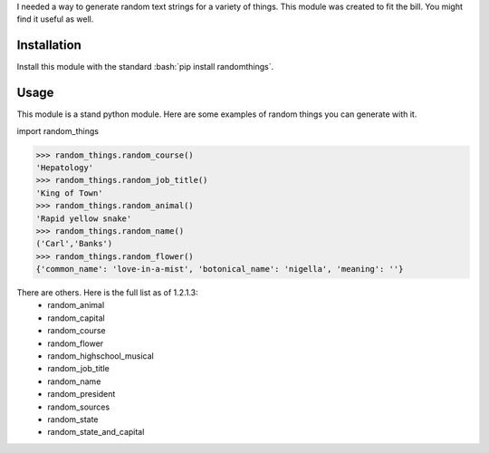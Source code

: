 .. role:: bash(code)
   :language: bash

I needed a way to generate random text strings for a variety of things. This module was
created to fit the bill. You might find it useful as well.

Installation
------------
Install this module with the standard :bash:`pip install randomthings`.

Usage
-----
This module is a stand python module. Here are some examples of random things you can
generate with it.

import random_things

.. code:: python 

  >>> random_things.random_course()
  'Hepatology'
  >>> random_things.random_job_title()
  'King of Town'
  >>> random_things.random_animal()
  'Rapid yellow snake'
  >>> random_things.random_name()
  ('Carl','Banks')
  >>> random_things.random_flower()
  {'common_name': 'love-in-a-mist', 'botonical_name': 'nigella', 'meaning': ''}

There are others. Here is the full list as of 1.2.1.3:
 - random_animal             
 - random_capital            
 - random_course             
 - random_flower             
 - random_highschool_musical 
 - random_job_title          
 - random_name               
 - random_president
 - random_sources 
 - random_state              
 - random_state_and_capital  




